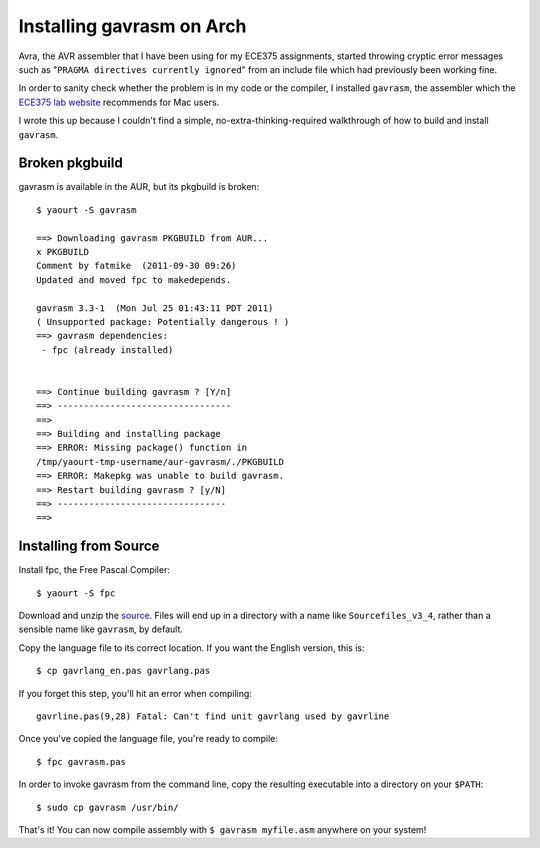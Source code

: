 Installing gavrasm on Arch
==========================

Avra, the AVR assembler that I have been using for my ECE375 assignments,
started throwing cryptic error messages such as "``PRAGMA directives currently
ignored``" from an include file which had previously been working fine. 

In order to sanity check whether the problem is in my code or the compiler, I
installed ``gavrasm``, the assembler which the `ECE375 lab website`_ recommends
for Mac users. 

.. more::

I wrote this up because I couldn't find a simple, no-extra-thinking-required
walkthrough of how to build and install ``gavrasm``.

Broken pkgbuild
---------------

gavrasm is available in the AUR, but its pkgbuild is broken::

    $ yaourt -S gavrasm

    ==> Downloading gavrasm PKGBUILD from AUR...
    x PKGBUILD
    Comment by fatmike  (2011-09-30 09:26)
    Updated and moved fpc to makedepends.

    gavrasm 3.3-1  (Mon Jul 25 01:43:11 PDT 2011)
    ( Unsupported package: Potentially dangerous ! )
    ==> gavrasm dependencies:
     - fpc (already installed)


    ==> Continue building gavrasm ? [Y/n]
    ==> ---------------------------------
    ==> 
    ==> Building and installing package
    ==> ERROR: Missing package() function in
    /tmp/yaourt-tmp-username/aur-gavrasm/./PKGBUILD
    ==> ERROR: Makepkg was unable to build gavrasm.
    ==> Restart building gavrasm ? [y/N]
    ==> --------------------------------
    ==> 

Installing from Source
----------------------

Install fpc, the Free Pascal Compiler::

    $ yaourt -S fpc


Download and unzip the `source`_. Files will end up in a directory with a name
like ``Sourcefiles_v3_4``, rather than a sensible name like ``gavrasm``,
by default. 

Copy the language file to its correct location. If you want the English
version, this is::

    $ cp gavrlang_en.pas gavrlang.pas

If you forget this step, you'll hit an error when compiling:: 

    gavrline.pas(9,28) Fatal: Can't find unit gavrlang used by gavrline

Once you've copied the language file, you're ready to compile::

    $ fpc gavrasm.pas

In order to invoke gavrasm from the command line, copy the resulting
executable into a directory on your ``$PATH``::

    $ sudo cp gavrasm /usr/bin/

That's it! You can now compile assembly with ``$ gavrasm myfile.asm`` anywhere
on your system!


.. _ECE375 lab website: http://web.engr.oregonstate.edu/~johnstay/ece375/
.. _source: http://www.avr-asm-tutorial.net/gavrasm/v34/gavrasm_sources_lin_34.zip


.. author:: default
.. categories:: none
.. tags:: arch, ece375, solved, gavrasm 
.. comments::
